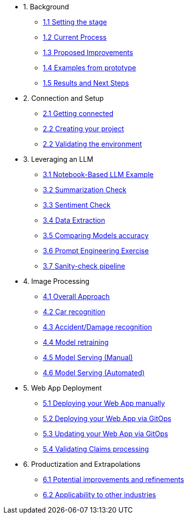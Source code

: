 * 1. Background
** xref:01-01-setting-stage.adoc[1.1 Setting the stage]
** xref:01-02-current-process.adoc[1.2 Current Process]
** xref:01-03-proposed-improvements.adoc[1.3 Proposed Improvements]
** xref:01-04-examples-from-prototype.adoc[1.4 Examples from prototype]
** xref:01-05-results.adoc[1.5 Results and Next Steps]

* 2. Connection and Setup
** xref:02-01-getting-connected.adoc[2.1 Getting connected]
** xref:02-02-creating-project.adoc[2.2 Creating your project]
** xref:02-03-validating-env.adoc[2.2 Validating the environment]

* 3. Leveraging an LLM
** xref:03-01-notebook-based-llm.adoc[3.1 Notebook-Based LLM Example]
** xref:03-02-summarization.adoc[3.2 Summarization Check]
** xref:03-03-sentiment.adoc[3.3 Sentiment Check]
** xref:03-04-data-extractions.adoc[3.4 Data Extraction]
** xref:03-05-comparing-models.adoc[3.5 Comparing Models accuracy]
** xref:03-06-prompt-engineering.adoc[3.6 Prompt Engineering Exercise]
** xref:03-07-sanity-check.adoc[3.7 Sanity-check pipeline]

* 4. Image Processing
** xref:04-01-over-approach.adoc[4.1 Overall Approach]
** xref:04-02-car-recog.adoc[4.2 Car recognition]
** xref:04-03-accident-recog.adoc[4.3 Accident/Damage recognition]
** xref:04-04-model-retraining.adoc[4.4 Model retraining]
** xref:04-05-serving-manual.adoc[4.5 Model Serving (Manual)]
** xref:04-06-serving-automated.adoc[4.6 Model Serving (Automated)]

* 5. Web App Deployment
** xref:05-01-web-app-deploy-manual.adoc[5.1 Deploying your Web App manually]
** xref:05-02-web-app-deploy-gitops.adoc[5.2 Deploying your Web App via GitOps]
** xref:05-03-web-app-update.adoc[5.3 Updating your Web App via GitOps]
** xref:05-04-web-app-validating.adoc[5.4 Validating Claims processing]

* 6. Productization and Extrapolations
** xref:06-01-potential-imp-ref.adoc[6.1 Potential improvements and refinements]
** xref:06-02-applicability-other.adoc[6.2 Applicability to other industries]
